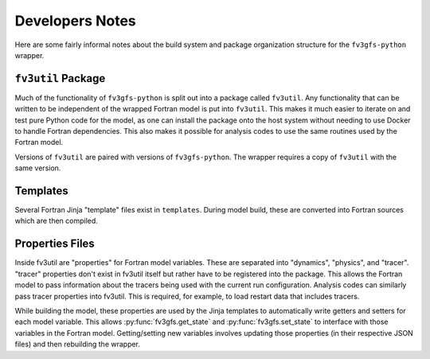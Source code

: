 .. highlight:: shell
.. meta::
   :robots: noindex, nofollow

================
Developers Notes
================

Here are some fairly informal notes about the build system and package organization
structure for the ``fv3gfs-python`` wrapper.

``fv3util`` Package
-------------------

Much of the functionality of ``fv3gfs-python`` is split out into a package called ``fv3util``.
Any functionality that can be written to be independent of the wrapped Fortran model
is put into ``fv3util``. This makes it much easier to iterate on and test pure Python
code for the model, as one can install the package onto the host system without needing
to use Docker to handle Fortran dependencies. This also makes it possible for analysis
codes to use the same routines used by the Fortran model.

Versions of ``fv3util`` are paired with versions of ``fv3gfs-python``. The wrapper
requires a copy of ``fv3util`` with the same version.

Templates
---------

Several Fortran Jinja "template" files exist in ``templates``. During model build, these are
converted into Fortran sources which are then compiled.

Properties Files
----------------

Inside fv3util are "properties" for Fortran model variables. These are separated into
"dynamics", "physics", and "tracer". "tracer" properties don't exist in fv3util itself
but rather have to be registered into the package. This allows the Fortran model to
pass information about the tracers being used with the current run configuration.
Analysis codes can similarly pass tracer properties into fv3util. This is required,
for example, to load restart data that includes tracers.

While building the model, these properties are used by the Jinja templates to
automatically write getters and setters for each model variable. This allows
:py:func:`fv3gfs.get_state` and :py:func:`fv3gfs.set_state` to interface with those
variables in the Fortran model. Getting/setting new variables involves updating those
properties (in their respective JSON files) and then rebuilding the wrapper.
